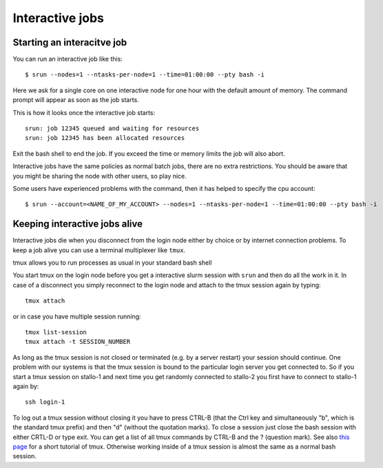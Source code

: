 .. _interactive:

Interactive jobs
================

Starting an interacitve job
---------------------------
You can run an interactive job like this::

  $ srun --nodes=1 --ntasks-per-node=1 --time=01:00:00 --pty bash -i

Here we ask for a single core on one interactive node for one hour with the
default amount of memory. The command prompt will appear as soon as
the job starts.

This is how it looks once the interactive job starts::

  srun: job 12345 queued and waiting for resources
  srun: job 12345 has been allocated resources

Exit the bash shell to end the job. If you exceed the time or memory
limits the job will also abort.

Interactive jobs have the same policies as normal batch jobs, there
are no extra restrictions. You should be aware that you might be
sharing the node with other users, so play nice.

Some users have experienced problems with the command, then it has helped to specify the cpu account::

  $ srun --account=<NAME_OF_MY_ACCOUNT> --nodes=1 --ntasks-per-node=1 --time=01:00:00 --pty bash -i 
  
  

Keeping interactive jobs alive
------------------------------
Interactive jobs die when you disconnect from the login node either by choice or by
internet connection problems. To keep a job alive you can use a terminal multiplexer
like ``tmux``.

tmux allows you to run processes as usual in your standard bash shell 

You start tmux on the login node before you get a interactive slurm session with
``srun`` and then do all the work in it. In case of a disconnect you simply reconnect 
to the login node and attach to the tmux session again by typing::

  tmux attach

or in case you have multiple session running::

  tmux list-session
  tmux attach -t SESSION_NUMBER

As long as the tmux session is not closed or terminated (e.g. by a server restart) your 
session should continue. One problem with our systems is that the tmux session is bound 
to the particular login server you get connected to. So if you start a tmux session on 
stallo-1 and next time you get randomly connected to stallo-2 you first have to connect
to stallo-1 again by::

  ssh login-1

To log out a tmux session without closing it you have to press CTRL-B (that the Ctrl key 
and simultaneously "b", which is the standard tmux prefix) and then "d" (without the
quotation marks). To close a session just close the bash session with either CRTL-D or
type exit. You can get a list of all tmux commands by CTRL-B and the ? (question mark).
See also `this page <https://www.hamvocke.com/blog/a-quick-and-easy-guide-to-tmux/>`_
for a short tutorial of tmux.
Otherwise working inside of a tmux session is almost the same as a normal bash session.
